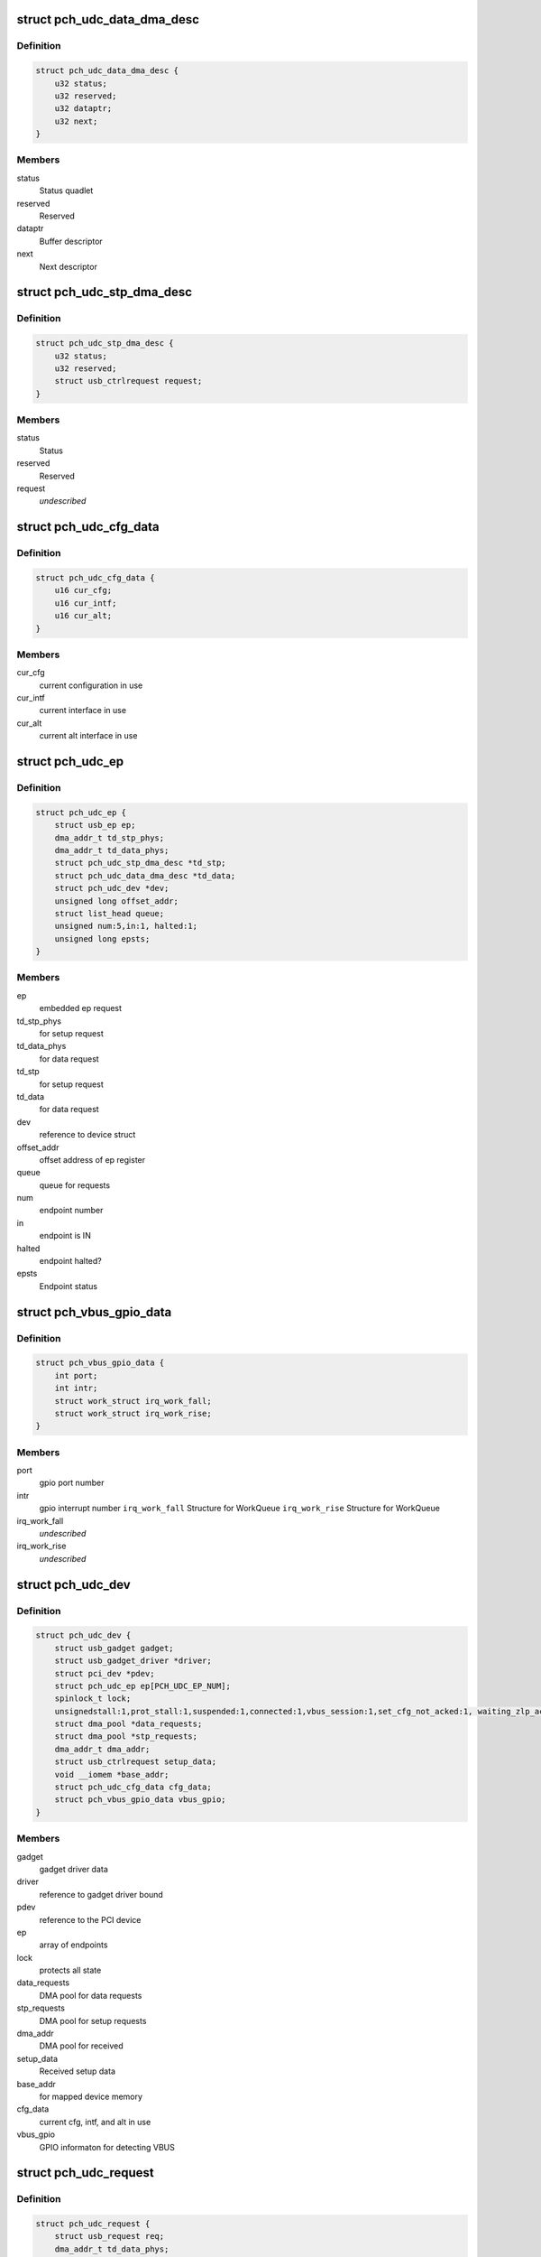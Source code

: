 .. -*- coding: utf-8; mode: rst -*-
.. src-file: drivers/usb/gadget/udc/pch_udc.c

.. _`pch_udc_data_dma_desc`:

struct pch_udc_data_dma_desc
============================

.. c:type:: struct pch_udc_data_dma_desc

    Structure to hold DMA descriptor information for data

.. _`pch_udc_data_dma_desc.definition`:

Definition
----------

.. code-block:: c

    struct pch_udc_data_dma_desc {
        u32 status;
        u32 reserved;
        u32 dataptr;
        u32 next;
    }

.. _`pch_udc_data_dma_desc.members`:

Members
-------

status
    Status quadlet

reserved
    Reserved

dataptr
    Buffer descriptor

next
    Next descriptor

.. _`pch_udc_stp_dma_desc`:

struct pch_udc_stp_dma_desc
===========================

.. c:type:: struct pch_udc_stp_dma_desc

    Structure to hold DMA descriptor information for control data

.. _`pch_udc_stp_dma_desc.definition`:

Definition
----------

.. code-block:: c

    struct pch_udc_stp_dma_desc {
        u32 status;
        u32 reserved;
        struct usb_ctrlrequest request;
    }

.. _`pch_udc_stp_dma_desc.members`:

Members
-------

status
    Status

reserved
    Reserved

request
    *undescribed*

.. _`pch_udc_cfg_data`:

struct pch_udc_cfg_data
=======================

.. c:type:: struct pch_udc_cfg_data

    Structure to hold current configuration and interface information

.. _`pch_udc_cfg_data.definition`:

Definition
----------

.. code-block:: c

    struct pch_udc_cfg_data {
        u16 cur_cfg;
        u16 cur_intf;
        u16 cur_alt;
    }

.. _`pch_udc_cfg_data.members`:

Members
-------

cur_cfg
    current configuration in use

cur_intf
    current interface in use

cur_alt
    current alt interface in use

.. _`pch_udc_ep`:

struct pch_udc_ep
=================

.. c:type:: struct pch_udc_ep

    Structure holding a PCH USB device Endpoint information

.. _`pch_udc_ep.definition`:

Definition
----------

.. code-block:: c

    struct pch_udc_ep {
        struct usb_ep ep;
        dma_addr_t td_stp_phys;
        dma_addr_t td_data_phys;
        struct pch_udc_stp_dma_desc *td_stp;
        struct pch_udc_data_dma_desc *td_data;
        struct pch_udc_dev *dev;
        unsigned long offset_addr;
        struct list_head queue;
        unsigned num:5,in:1, halted:1;
        unsigned long epsts;
    }

.. _`pch_udc_ep.members`:

Members
-------

ep
    embedded ep request

td_stp_phys
    for setup request

td_data_phys
    for data request

td_stp
    for setup request

td_data
    for data request

dev
    reference to device struct

offset_addr
    offset address of ep register

queue
    queue for requests

num
    endpoint number

in
    endpoint is IN

halted
    endpoint halted?

epsts
    Endpoint status

.. _`pch_vbus_gpio_data`:

struct pch_vbus_gpio_data
=========================

.. c:type:: struct pch_vbus_gpio_data

    Structure holding GPIO informaton for detecting VBUS

.. _`pch_vbus_gpio_data.definition`:

Definition
----------

.. code-block:: c

    struct pch_vbus_gpio_data {
        int port;
        int intr;
        struct work_struct irq_work_fall;
        struct work_struct irq_work_rise;
    }

.. _`pch_vbus_gpio_data.members`:

Members
-------

port
    gpio port number

intr
    gpio interrupt number
    \ ``irq_work_fall``\        Structure for WorkQueue
    \ ``irq_work_rise``\        Structure for WorkQueue

irq_work_fall
    *undescribed*

irq_work_rise
    *undescribed*

.. _`pch_udc_dev`:

struct pch_udc_dev
==================

.. c:type:: struct pch_udc_dev

    Structure holding complete information of the PCH USB device

.. _`pch_udc_dev.definition`:

Definition
----------

.. code-block:: c

    struct pch_udc_dev {
        struct usb_gadget gadget;
        struct usb_gadget_driver *driver;
        struct pci_dev *pdev;
        struct pch_udc_ep ep[PCH_UDC_EP_NUM];
        spinlock_t lock;
        unsignedstall:1,prot_stall:1,suspended:1,connected:1,vbus_session:1,set_cfg_not_acked:1, waiting_zlp_ack:1;
        struct dma_pool *data_requests;
        struct dma_pool *stp_requests;
        dma_addr_t dma_addr;
        struct usb_ctrlrequest setup_data;
        void __iomem *base_addr;
        struct pch_udc_cfg_data cfg_data;
        struct pch_vbus_gpio_data vbus_gpio;
    }

.. _`pch_udc_dev.members`:

Members
-------

gadget
    gadget driver data

driver
    reference to gadget driver bound

pdev
    reference to the PCI device

ep
    array of endpoints

lock
    protects all state

data_requests
    DMA pool for data requests

stp_requests
    DMA pool for setup requests

dma_addr
    DMA pool for received

setup_data
    Received setup data

base_addr
    for mapped device memory

cfg_data
    current cfg, intf, and alt in use

vbus_gpio
    GPIO informaton for detecting VBUS

.. _`pch_udc_request`:

struct pch_udc_request
======================

.. c:type:: struct pch_udc_request

    Structure holding a PCH USB device request packet

.. _`pch_udc_request.definition`:

Definition
----------

.. code-block:: c

    struct pch_udc_request {
        struct usb_request req;
        dma_addr_t td_data_phys;
        struct pch_udc_data_dma_desc *td_data;
        struct pch_udc_data_dma_desc *td_data_last;
        struct list_head queue;
        unsigned dma_going:1,dma_mapped:1, dma_done:1;
        unsigned chain_len;
        void *buf;
        dma_addr_t dma;
    }

.. _`pch_udc_request.members`:

Members
-------

req
    embedded ep request

td_data_phys
    phys. address

td_data
    first dma desc. of chain

td_data_last
    last dma desc. of chain

queue
    associated queue

dma_going
    DMA in progress for request

dma_mapped
    DMA memory mapped for request

dma_done
    DMA completed for request

chain_len
    chain length

buf
    Buffer memory for align adjustment

dma
    DMA memory for align adjustment

.. _`pch_udc_csr_busy`:

pch_udc_csr_busy
================

.. c:function:: void pch_udc_csr_busy(struct pch_udc_dev *dev)

    Wait till idle.

    :param dev:
        Reference to pch_udc_dev structure
    :type dev: struct pch_udc_dev \*

.. _`pch_udc_write_csr`:

pch_udc_write_csr
=================

.. c:function:: void pch_udc_write_csr(struct pch_udc_dev *dev, unsigned long val, unsigned int ep)

    Write the command and status registers.

    :param dev:
        Reference to pch_udc_dev structure
    :type dev: struct pch_udc_dev \*

    :param val:
        value to be written to CSR register
    :type val: unsigned long

    :param ep:
        *undescribed*
    :type ep: unsigned int

.. _`pch_udc_read_csr`:

pch_udc_read_csr
================

.. c:function:: u32 pch_udc_read_csr(struct pch_udc_dev *dev, unsigned int ep)

    Read the command and status registers.

    :param dev:
        Reference to pch_udc_dev structure
    :type dev: struct pch_udc_dev \*

    :param ep:
        *undescribed*
    :type ep: unsigned int

.. _`pch_udc_read_csr.return-codes`:

Return codes
------------

content of CSR register

.. _`pch_udc_rmt_wakeup`:

pch_udc_rmt_wakeup
==================

.. c:function:: void pch_udc_rmt_wakeup(struct pch_udc_dev *dev)

    Initiate for remote wakeup

    :param dev:
        Reference to pch_udc_dev structure
    :type dev: struct pch_udc_dev \*

.. _`pch_udc_get_frame`:

pch_udc_get_frame
=================

.. c:function:: int pch_udc_get_frame(struct pch_udc_dev *dev)

    Get the current frame from device status register

    :param dev:
        Reference to pch_udc_dev structure
        Retern       current frame
    :type dev: struct pch_udc_dev \*

.. _`pch_udc_clear_selfpowered`:

pch_udc_clear_selfpowered
=========================

.. c:function:: void pch_udc_clear_selfpowered(struct pch_udc_dev *dev)

    Clear the self power control

    :param dev:
        Reference to pch_udc_regs structure
    :type dev: struct pch_udc_dev \*

.. _`pch_udc_set_selfpowered`:

pch_udc_set_selfpowered
=======================

.. c:function:: void pch_udc_set_selfpowered(struct pch_udc_dev *dev)

    Set the self power control

    :param dev:
        Reference to pch_udc_regs structure
    :type dev: struct pch_udc_dev \*

.. _`pch_udc_set_disconnect`:

pch_udc_set_disconnect
======================

.. c:function:: void pch_udc_set_disconnect(struct pch_udc_dev *dev)

    Set the disconnect status.

    :param dev:
        Reference to pch_udc_regs structure
    :type dev: struct pch_udc_dev \*

.. _`pch_udc_clear_disconnect`:

pch_udc_clear_disconnect
========================

.. c:function:: void pch_udc_clear_disconnect(struct pch_udc_dev *dev)

    Clear the disconnect status.

    :param dev:
        Reference to pch_udc_regs structure
    :type dev: struct pch_udc_dev \*

.. _`pch_udc_init`:

pch_udc_init
============

.. c:function:: void pch_udc_init(struct pch_udc_dev *dev)

    This API initializes usb device controller, and clear the disconnect status.

    :param dev:
        Reference to pch_udc_regs structure
    :type dev: struct pch_udc_dev \*

.. _`pch_udc_vbus_session`:

pch_udc_vbus_session
====================

.. c:function:: void pch_udc_vbus_session(struct pch_udc_dev *dev, int is_active)

    set or clearr the disconnect status.

    :param dev:
        Reference to pch_udc_regs structure
    :type dev: struct pch_udc_dev \*

    :param is_active:
        Parameter specifying the action
        0:   indicating VBUS power is ending
        !0:  indicating VBUS power is starting
    :type is_active: int

.. _`pch_udc_ep_set_stall`:

pch_udc_ep_set_stall
====================

.. c:function:: void pch_udc_ep_set_stall(struct pch_udc_ep *ep)

    Set the stall of endpoint

    :param ep:
        Reference to structure of type pch_udc_ep_regs
    :type ep: struct pch_udc_ep \*

.. _`pch_udc_ep_clear_stall`:

pch_udc_ep_clear_stall
======================

.. c:function:: void pch_udc_ep_clear_stall(struct pch_udc_ep *ep)

    Clear the stall of endpoint

    :param ep:
        Reference to structure of type pch_udc_ep_regs
    :type ep: struct pch_udc_ep \*

.. _`pch_udc_ep_set_trfr_type`:

pch_udc_ep_set_trfr_type
========================

.. c:function:: void pch_udc_ep_set_trfr_type(struct pch_udc_ep *ep, u8 type)

    Set the transfer type of endpoint

    :param ep:
        Reference to structure of type pch_udc_ep_regs
    :type ep: struct pch_udc_ep \*

    :param type:
        Type of endpoint
    :type type: u8

.. _`pch_udc_ep_set_bufsz`:

pch_udc_ep_set_bufsz
====================

.. c:function:: void pch_udc_ep_set_bufsz(struct pch_udc_ep *ep, u32 buf_size, u32 ep_in)

    Set the maximum packet size for the endpoint

    :param ep:
        Reference to structure of type pch_udc_ep_regs
    :type ep: struct pch_udc_ep \*

    :param buf_size:
        The buffer word size
    :type buf_size: u32

    :param ep_in:
        *undescribed*
    :type ep_in: u32

.. _`pch_udc_ep_set_maxpkt`:

pch_udc_ep_set_maxpkt
=====================

.. c:function:: void pch_udc_ep_set_maxpkt(struct pch_udc_ep *ep, u32 pkt_size)

    Set the Max packet size for the endpoint

    :param ep:
        Reference to structure of type pch_udc_ep_regs
    :type ep: struct pch_udc_ep \*

    :param pkt_size:
        The packet byte size
    :type pkt_size: u32

.. _`pch_udc_ep_set_subptr`:

pch_udc_ep_set_subptr
=====================

.. c:function:: void pch_udc_ep_set_subptr(struct pch_udc_ep *ep, u32 addr)

    Set the Setup buffer pointer for the endpoint

    :param ep:
        Reference to structure of type pch_udc_ep_regs
    :type ep: struct pch_udc_ep \*

    :param addr:
        Address of the register
    :type addr: u32

.. _`pch_udc_ep_set_ddptr`:

pch_udc_ep_set_ddptr
====================

.. c:function:: void pch_udc_ep_set_ddptr(struct pch_udc_ep *ep, u32 addr)

    Set the Data descriptor pointer for the endpoint

    :param ep:
        Reference to structure of type pch_udc_ep_regs
    :type ep: struct pch_udc_ep \*

    :param addr:
        Address of the register
    :type addr: u32

.. _`pch_udc_ep_set_pd`:

pch_udc_ep_set_pd
=================

.. c:function:: void pch_udc_ep_set_pd(struct pch_udc_ep *ep)

    Set the poll demand bit for the endpoint

    :param ep:
        Reference to structure of type pch_udc_ep_regs
    :type ep: struct pch_udc_ep \*

.. _`pch_udc_ep_set_rrdy`:

pch_udc_ep_set_rrdy
===================

.. c:function:: void pch_udc_ep_set_rrdy(struct pch_udc_ep *ep)

    Set the receive ready bit for the endpoint

    :param ep:
        Reference to structure of type pch_udc_ep_regs
    :type ep: struct pch_udc_ep \*

.. _`pch_udc_ep_clear_rrdy`:

pch_udc_ep_clear_rrdy
=====================

.. c:function:: void pch_udc_ep_clear_rrdy(struct pch_udc_ep *ep)

    Clear the receive ready bit for the endpoint

    :param ep:
        Reference to structure of type pch_udc_ep_regs
    :type ep: struct pch_udc_ep \*

.. _`pch_udc_set_dma`:

pch_udc_set_dma
===============

.. c:function:: void pch_udc_set_dma(struct pch_udc_dev *dev, int dir)

    Set the 'TDE' or RDE bit of device control register depending on the direction specified

    :param dev:
        Reference to structure of type pch_udc_regs
    :type dev: struct pch_udc_dev \*

    :param dir:
        whether Tx or Rx
        DMA_DIR_RX: Receive
        DMA_DIR_TX: Transmit
    :type dir: int

.. _`pch_udc_clear_dma`:

pch_udc_clear_dma
=================

.. c:function:: void pch_udc_clear_dma(struct pch_udc_dev *dev, int dir)

    Clear the 'TDE' or RDE bit of device control register depending on the direction specified

    :param dev:
        Reference to structure of type pch_udc_regs
    :type dev: struct pch_udc_dev \*

    :param dir:
        Whether Tx or Rx
        DMA_DIR_RX: Receive
        DMA_DIR_TX: Transmit
    :type dir: int

.. _`pch_udc_set_csr_done`:

pch_udc_set_csr_done
====================

.. c:function:: void pch_udc_set_csr_done(struct pch_udc_dev *dev)

    Set the device control register CSR done field (bit 13)

    :param dev:
        reference to structure of type pch_udc_regs
    :type dev: struct pch_udc_dev \*

.. _`pch_udc_disable_interrupts`:

pch_udc_disable_interrupts
==========================

.. c:function:: void pch_udc_disable_interrupts(struct pch_udc_dev *dev, u32 mask)

    Disables the specified interrupts

    :param dev:
        Reference to structure of type pch_udc_regs
    :type dev: struct pch_udc_dev \*

    :param mask:
        Mask to disable interrupts
    :type mask: u32

.. _`pch_udc_enable_interrupts`:

pch_udc_enable_interrupts
=========================

.. c:function:: void pch_udc_enable_interrupts(struct pch_udc_dev *dev, u32 mask)

    Enable the specified interrupts

    :param dev:
        Reference to structure of type pch_udc_regs
    :type dev: struct pch_udc_dev \*

    :param mask:
        Mask to enable interrupts
    :type mask: u32

.. _`pch_udc_disable_ep_interrupts`:

pch_udc_disable_ep_interrupts
=============================

.. c:function:: void pch_udc_disable_ep_interrupts(struct pch_udc_dev *dev, u32 mask)

    Disable endpoint interrupts

    :param dev:
        Reference to structure of type pch_udc_regs
    :type dev: struct pch_udc_dev \*

    :param mask:
        Mask to disable interrupts
    :type mask: u32

.. _`pch_udc_enable_ep_interrupts`:

pch_udc_enable_ep_interrupts
============================

.. c:function:: void pch_udc_enable_ep_interrupts(struct pch_udc_dev *dev, u32 mask)

    Enable endpoint interrupts

    :param dev:
        Reference to structure of type pch_udc_regs
    :type dev: struct pch_udc_dev \*

    :param mask:
        Mask to enable interrupts
    :type mask: u32

.. _`pch_udc_read_device_interrupts`:

pch_udc_read_device_interrupts
==============================

.. c:function:: u32 pch_udc_read_device_interrupts(struct pch_udc_dev *dev)

    Read the device interrupts

    :param dev:
        Reference to structure of type pch_udc_regs
        Retern       The device interrupts
    :type dev: struct pch_udc_dev \*

.. _`pch_udc_write_device_interrupts`:

pch_udc_write_device_interrupts
===============================

.. c:function:: void pch_udc_write_device_interrupts(struct pch_udc_dev *dev, u32 val)

    Write device interrupts

    :param dev:
        Reference to structure of type pch_udc_regs
    :type dev: struct pch_udc_dev \*

    :param val:
        The value to be written to interrupt register
    :type val: u32

.. _`pch_udc_read_ep_interrupts`:

pch_udc_read_ep_interrupts
==========================

.. c:function:: u32 pch_udc_read_ep_interrupts(struct pch_udc_dev *dev)

    Read the endpoint interrupts

    :param dev:
        Reference to structure of type pch_udc_regs
        Retern       The endpoint interrupt
    :type dev: struct pch_udc_dev \*

.. _`pch_udc_write_ep_interrupts`:

pch_udc_write_ep_interrupts
===========================

.. c:function:: void pch_udc_write_ep_interrupts(struct pch_udc_dev *dev, u32 val)

    Clear endpoint interupts

    :param dev:
        Reference to structure of type pch_udc_regs
    :type dev: struct pch_udc_dev \*

    :param val:
        The value to be written to interrupt register
    :type val: u32

.. _`pch_udc_read_device_status`:

pch_udc_read_device_status
==========================

.. c:function:: u32 pch_udc_read_device_status(struct pch_udc_dev *dev)

    Read the device status

    :param dev:
        Reference to structure of type pch_udc_regs
        Retern       The device status
    :type dev: struct pch_udc_dev \*

.. _`pch_udc_read_ep_control`:

pch_udc_read_ep_control
=======================

.. c:function:: u32 pch_udc_read_ep_control(struct pch_udc_ep *ep)

    Read the endpoint control

    :param ep:
        Reference to structure of type pch_udc_ep_regs
        Retern       The endpoint control register value
    :type ep: struct pch_udc_ep \*

.. _`pch_udc_clear_ep_control`:

pch_udc_clear_ep_control
========================

.. c:function:: void pch_udc_clear_ep_control(struct pch_udc_ep *ep)

    Clear the endpoint control register

    :param ep:
        Reference to structure of type pch_udc_ep_regs
        Retern       The endpoint control register value
    :type ep: struct pch_udc_ep \*

.. _`pch_udc_read_ep_status`:

pch_udc_read_ep_status
======================

.. c:function:: u32 pch_udc_read_ep_status(struct pch_udc_ep *ep)

    Read the endpoint status

    :param ep:
        Reference to structure of type pch_udc_ep_regs
        Retern       The endpoint status
    :type ep: struct pch_udc_ep \*

.. _`pch_udc_clear_ep_status`:

pch_udc_clear_ep_status
=======================

.. c:function:: void pch_udc_clear_ep_status(struct pch_udc_ep *ep, u32 stat)

    Clear the endpoint status

    :param ep:
        Reference to structure of type pch_udc_ep_regs
    :type ep: struct pch_udc_ep \*

    :param stat:
        Endpoint status
    :type stat: u32

.. _`pch_udc_ep_set_nak`:

pch_udc_ep_set_nak
==================

.. c:function:: void pch_udc_ep_set_nak(struct pch_udc_ep *ep)

    Set the bit 7 (SNAK field) of the endpoint control register

    :param ep:
        Reference to structure of type pch_udc_ep_regs
    :type ep: struct pch_udc_ep \*

.. _`pch_udc_ep_clear_nak`:

pch_udc_ep_clear_nak
====================

.. c:function:: void pch_udc_ep_clear_nak(struct pch_udc_ep *ep)

    Set the bit 8 (CNAK field) of the endpoint control register

    :param ep:
        reference to structure of type pch_udc_ep_regs
    :type ep: struct pch_udc_ep \*

.. _`pch_udc_ep_fifo_flush`:

pch_udc_ep_fifo_flush
=====================

.. c:function:: void pch_udc_ep_fifo_flush(struct pch_udc_ep *ep, int dir)

    Flush the endpoint fifo

    :param ep:
        reference to structure of type pch_udc_ep_regs
    :type ep: struct pch_udc_ep \*

    :param dir:
        direction of endpoint
        0:  endpoint is OUT
        !0: endpoint is IN
    :type dir: int

.. _`pch_udc_ep_enable`:

pch_udc_ep_enable
=================

.. c:function:: void pch_udc_ep_enable(struct pch_udc_ep *ep, struct pch_udc_cfg_data *cfg, const struct usb_endpoint_descriptor *desc)

    This api enables endpoint

    :param ep:
        *undescribed*
    :type ep: struct pch_udc_ep \*

    :param cfg:
        *undescribed*
    :type cfg: struct pch_udc_cfg_data \*

    :param desc:
        endpoint descriptor
    :type desc: const struct usb_endpoint_descriptor \*

.. _`pch_udc_ep_disable`:

pch_udc_ep_disable
==================

.. c:function:: void pch_udc_ep_disable(struct pch_udc_ep *ep)

    This api disables endpoint

    :param ep:
        *undescribed*
    :type ep: struct pch_udc_ep \*

.. _`pch_udc_wait_ep_stall`:

pch_udc_wait_ep_stall
=====================

.. c:function:: void pch_udc_wait_ep_stall(struct pch_udc_ep *ep)

    Wait EP stall.

    :param ep:
        *undescribed*
    :type ep: struct pch_udc_ep \*

.. _`pch_udc_init`:

pch_udc_init
============

.. c:function:: void pch_udc_init(struct pch_udc_dev *dev)

    This API initializes usb device controller

    :param dev:
        Rreference to pch_udc_regs structure
    :type dev: struct pch_udc_dev \*

.. _`pch_udc_exit`:

pch_udc_exit
============

.. c:function:: void pch_udc_exit(struct pch_udc_dev *dev)

    This API exit usb device controller

    :param dev:
        Reference to pch_udc_regs structure
    :type dev: struct pch_udc_dev \*

.. _`pch_udc_pcd_get_frame`:

pch_udc_pcd_get_frame
=====================

.. c:function:: int pch_udc_pcd_get_frame(struct usb_gadget *gadget)

    This API is invoked to get the current frame number

    :param gadget:
        Reference to the gadget driver
    :type gadget: struct usb_gadget \*

.. _`pch_udc_pcd_get_frame.return-codes`:

Return codes
------------

0:              Success
-EINVAL:        If the gadget passed is NULL

.. _`pch_udc_pcd_wakeup`:

pch_udc_pcd_wakeup
==================

.. c:function:: int pch_udc_pcd_wakeup(struct usb_gadget *gadget)

    This API is invoked to initiate a remote wakeup

    :param gadget:
        Reference to the gadget driver
    :type gadget: struct usb_gadget \*

.. _`pch_udc_pcd_wakeup.return-codes`:

Return codes
------------

0:              Success
-EINVAL:        If the gadget passed is NULL

.. _`pch_udc_pcd_selfpowered`:

pch_udc_pcd_selfpowered
=======================

.. c:function:: int pch_udc_pcd_selfpowered(struct usb_gadget *gadget, int value)

    This API is invoked to specify whether the device is self powered or not

    :param gadget:
        Reference to the gadget driver
    :type gadget: struct usb_gadget \*

    :param value:
        Specifies self powered or not
    :type value: int

.. _`pch_udc_pcd_selfpowered.return-codes`:

Return codes
------------

0:              Success
-EINVAL:        If the gadget passed is NULL

.. _`pch_udc_pcd_pullup`:

pch_udc_pcd_pullup
==================

.. c:function:: int pch_udc_pcd_pullup(struct usb_gadget *gadget, int is_on)

    This API is invoked to make the device visible/invisible to the host

    :param gadget:
        Reference to the gadget driver
    :type gadget: struct usb_gadget \*

    :param is_on:
        Specifies whether the pull up is made active or inactive
    :type is_on: int

.. _`pch_udc_pcd_pullup.return-codes`:

Return codes
------------

0:              Success
-EINVAL:        If the gadget passed is NULL

.. _`pch_udc_pcd_vbus_session`:

pch_udc_pcd_vbus_session
========================

.. c:function:: int pch_udc_pcd_vbus_session(struct usb_gadget *gadget, int is_active)

    This API is used by a driver for an external transceiver (or GPIO) that detects a VBUS power session starting/ending

    :param gadget:
        Reference to the gadget driver
    :type gadget: struct usb_gadget \*

    :param is_active:
        specifies whether the session is starting or ending
    :type is_active: int

.. _`pch_udc_pcd_vbus_session.return-codes`:

Return codes
------------

0:              Success
-EINVAL:        If the gadget passed is NULL

.. _`pch_udc_pcd_vbus_draw`:

pch_udc_pcd_vbus_draw
=====================

.. c:function:: int pch_udc_pcd_vbus_draw(struct usb_gadget *gadget, unsigned int mA)

    This API is used by gadget drivers during SET_CONFIGURATION calls to specify how much power the device can consume

    :param gadget:
        Reference to the gadget driver
    :type gadget: struct usb_gadget \*

    :param mA:
        specifies the current limit in 2mA unit
    :type mA: unsigned int

.. _`pch_udc_pcd_vbus_draw.return-codes`:

Return codes
------------

-EINVAL:        If the gadget passed is NULL
-EOPNOTSUPP:

.. _`pch_vbus_gpio_get_value`:

pch_vbus_gpio_get_value
=======================

.. c:function:: int pch_vbus_gpio_get_value(struct pch_udc_dev *dev)

    This API gets value of GPIO port as VBUS status.

    :param dev:
        Reference to the driver structure
    :type dev: struct pch_udc_dev \*

.. _`pch_vbus_gpio_get_value.return-value`:

Return value
------------

1: VBUS is high
0: VBUS is low
-1: It is not enable to detect VBUS using GPIO

.. _`pch_vbus_gpio_work_fall`:

pch_vbus_gpio_work_fall
=======================

.. c:function:: void pch_vbus_gpio_work_fall(struct work_struct *irq_work)

    This API keeps watch on VBUS becoming Low. If VBUS is Low, disconnect is processed

    :param irq_work:
        Structure for WorkQueue
    :type irq_work: struct work_struct \*

.. _`pch_vbus_gpio_work_rise`:

pch_vbus_gpio_work_rise
=======================

.. c:function:: void pch_vbus_gpio_work_rise(struct work_struct *irq_work)

    This API checks VBUS is High. If VBUS is High, connect is processed

    :param irq_work:
        Structure for WorkQueue
    :type irq_work: struct work_struct \*

.. _`pch_vbus_gpio_irq`:

pch_vbus_gpio_irq
=================

.. c:function:: irqreturn_t pch_vbus_gpio_irq(int irq, void *data)

    IRQ handler for GPIO intrerrupt for changing VBUS

    :param irq:
        Interrupt request number
    :type irq: int

    :param data:
        *undescribed*
    :type data: void \*

.. _`pch_vbus_gpio_irq.return-codes`:

Return codes
------------

0: Success
-EINVAL: GPIO port is invalid or can't be initialized.

.. _`pch_vbus_gpio_init`:

pch_vbus_gpio_init
==================

.. c:function:: int pch_vbus_gpio_init(struct pch_udc_dev *dev, int vbus_gpio_port)

    This API initializes GPIO port detecting VBUS.

    :param dev:
        Reference to the driver structure
        \ ``vbus_gpio``\    Number of GPIO port to detect gpio
    :type dev: struct pch_udc_dev \*

    :param vbus_gpio_port:
        *undescribed*
    :type vbus_gpio_port: int

.. _`pch_vbus_gpio_init.return-codes`:

Return codes
------------

0: Success
-EINVAL: GPIO port is invalid or can't be initialized.

.. _`pch_vbus_gpio_free`:

pch_vbus_gpio_free
==================

.. c:function:: void pch_vbus_gpio_free(struct pch_udc_dev *dev)

    This API frees resources of GPIO port

    :param dev:
        Reference to the driver structure
    :type dev: struct pch_udc_dev \*

.. _`complete_req`:

complete_req
============

.. c:function:: void complete_req(struct pch_udc_ep *ep, struct pch_udc_request *req, int status)

    This API is invoked from the driver when processing of a request is complete

    :param ep:
        Reference to the endpoint structure
    :type ep: struct pch_udc_ep \*

    :param req:
        Reference to the request structure
    :type req: struct pch_udc_request \*

    :param status:
        Indicates the success/failure of completion
    :type status: int

.. _`empty_req_queue`:

empty_req_queue
===============

.. c:function:: void empty_req_queue(struct pch_udc_ep *ep)

    This API empties the request queue of an endpoint

    :param ep:
        Reference to the endpoint structure
    :type ep: struct pch_udc_ep \*

.. _`pch_udc_free_dma_chain`:

pch_udc_free_dma_chain
======================

.. c:function:: void pch_udc_free_dma_chain(struct pch_udc_dev *dev, struct pch_udc_request *req)

    This function frees the DMA chain created for the request \ ``dev``\          Reference to the driver structure \ ``req``\          Reference to the request to be freed

    :param dev:
        *undescribed*
    :type dev: struct pch_udc_dev \*

    :param req:
        *undescribed*
    :type req: struct pch_udc_request \*

.. _`pch_udc_free_dma_chain.return-codes`:

Return codes
------------

0: Success

.. _`pch_udc_create_dma_chain`:

pch_udc_create_dma_chain
========================

.. c:function:: int pch_udc_create_dma_chain(struct pch_udc_ep *ep, struct pch_udc_request *req, unsigned long buf_len, gfp_t gfp_flags)

    This function creates or reinitializes a DMA chain

    :param ep:
        Reference to the endpoint structure
    :type ep: struct pch_udc_ep \*

    :param req:
        Reference to the request
    :type req: struct pch_udc_request \*

    :param buf_len:
        The buffer length
    :type buf_len: unsigned long

    :param gfp_flags:
        Flags to be used while mapping the data buffer
    :type gfp_flags: gfp_t

.. _`pch_udc_create_dma_chain.return-codes`:

Return codes
------------

0:              success,
-ENOMEM:        dma_pool_alloc invocation fails

.. _`prepare_dma`:

prepare_dma
===========

.. c:function:: int prepare_dma(struct pch_udc_ep *ep, struct pch_udc_request *req, gfp_t gfp)

    This function creates and initializes the DMA chain for the request

    :param ep:
        Reference to the endpoint structure
    :type ep: struct pch_udc_ep \*

    :param req:
        Reference to the request
    :type req: struct pch_udc_request \*

    :param gfp:
        Flag to be used while mapping the data buffer
    :type gfp: gfp_t

.. _`prepare_dma.return-codes`:

Return codes
------------

0:              Success

.. _`prepare_dma.other-0`:

Other 0
-------

linux error number on failure

.. _`process_zlp`:

process_zlp
===========

.. c:function:: void process_zlp(struct pch_udc_ep *ep, struct pch_udc_request *req)

    This function process zero length packets from the gadget driver

    :param ep:
        Reference to the endpoint structure
    :type ep: struct pch_udc_ep \*

    :param req:
        Reference to the request
    :type req: struct pch_udc_request \*

.. _`pch_udc_start_rxrequest`:

pch_udc_start_rxrequest
=======================

.. c:function:: void pch_udc_start_rxrequest(struct pch_udc_ep *ep, struct pch_udc_request *req)

    This function starts the receive requirement.

    :param ep:
        Reference to the endpoint structure
    :type ep: struct pch_udc_ep \*

    :param req:
        Reference to the request structure
    :type req: struct pch_udc_request \*

.. _`pch_udc_pcd_ep_enable`:

pch_udc_pcd_ep_enable
=====================

.. c:function:: int pch_udc_pcd_ep_enable(struct usb_ep *usbep, const struct usb_endpoint_descriptor *desc)

    This API enables the endpoint. It is called from gadget driver

    :param usbep:
        Reference to the USB endpoint structure
    :type usbep: struct usb_ep \*

    :param desc:
        Reference to the USB endpoint descriptor structure
    :type desc: const struct usb_endpoint_descriptor \*

.. _`pch_udc_pcd_ep_enable.return-codes`:

Return codes
------------

0:              Success
-EINVAL:
-ESHUTDOWN:

.. _`pch_udc_pcd_ep_disable`:

pch_udc_pcd_ep_disable
======================

.. c:function:: int pch_udc_pcd_ep_disable(struct usb_ep *usbep)

    This API disables endpoint and is called from gadget driver \ ``usbep``\        Reference to the USB endpoint structure

    :param usbep:
        *undescribed*
    :type usbep: struct usb_ep \*

.. _`pch_udc_pcd_ep_disable.return-codes`:

Return codes
------------

0:              Success
-EINVAL:

.. _`pch_udc_alloc_request`:

pch_udc_alloc_request
=====================

.. c:function:: struct usb_request *pch_udc_alloc_request(struct usb_ep *usbep, gfp_t gfp)

    This function allocates request structure. It is called by gadget driver

    :param usbep:
        Reference to the USB endpoint structure
    :type usbep: struct usb_ep \*

    :param gfp:
        Flag to be used while allocating memory
    :type gfp: gfp_t

.. _`pch_udc_alloc_request.null`:

NULL
----

Failure

.. _`pch_udc_alloc_request.allocated-address`:

Allocated address
-----------------

Success

.. _`pch_udc_free_request`:

pch_udc_free_request
====================

.. c:function:: void pch_udc_free_request(struct usb_ep *usbep, struct usb_request *usbreq)

    This function frees request structure. It is called by gadget driver

    :param usbep:
        Reference to the USB endpoint structure
    :type usbep: struct usb_ep \*

    :param usbreq:
        Reference to the USB request
    :type usbreq: struct usb_request \*

.. _`pch_udc_pcd_queue`:

pch_udc_pcd_queue
=================

.. c:function:: int pch_udc_pcd_queue(struct usb_ep *usbep, struct usb_request *usbreq, gfp_t gfp)

    This function queues a request packet. It is called by gadget driver

    :param usbep:
        Reference to the USB endpoint structure
    :type usbep: struct usb_ep \*

    :param usbreq:
        Reference to the USB request
    :type usbreq: struct usb_request \*

    :param gfp:
        Flag to be used while mapping the data buffer
    :type gfp: gfp_t

.. _`pch_udc_pcd_queue.return-codes`:

Return codes
------------

0:                      Success

.. _`pch_udc_pcd_queue.linux-error-number`:

linux error number
------------------

Failure

.. _`pch_udc_pcd_dequeue`:

pch_udc_pcd_dequeue
===================

.. c:function:: int pch_udc_pcd_dequeue(struct usb_ep *usbep, struct usb_request *usbreq)

    This function de-queues a request packet. It is called by gadget driver

    :param usbep:
        Reference to the USB endpoint structure
    :type usbep: struct usb_ep \*

    :param usbreq:
        Reference to the USB request
    :type usbreq: struct usb_request \*

.. _`pch_udc_pcd_dequeue.return-codes`:

Return codes
------------

0:                      Success

.. _`pch_udc_pcd_dequeue.linux-error-number`:

linux error number
------------------

Failure

.. _`pch_udc_pcd_set_halt`:

pch_udc_pcd_set_halt
====================

.. c:function:: int pch_udc_pcd_set_halt(struct usb_ep *usbep, int halt)

    This function Sets or clear the endpoint halt feature

    :param usbep:
        Reference to the USB endpoint structure
    :type usbep: struct usb_ep \*

    :param halt:
        Specifies whether to set or clear the feature
    :type halt: int

.. _`pch_udc_pcd_set_halt.return-codes`:

Return codes
------------

0:                      Success

.. _`pch_udc_pcd_set_halt.linux-error-number`:

linux error number
------------------

Failure

.. _`pch_udc_pcd_set_wedge`:

pch_udc_pcd_set_wedge
=====================

.. c:function:: int pch_udc_pcd_set_wedge(struct usb_ep *usbep)

    This function Sets or clear the endpoint halt feature

    :param usbep:
        Reference to the USB endpoint structure
    :type usbep: struct usb_ep \*

.. _`pch_udc_pcd_set_wedge.return-codes`:

Return codes
------------

0:                      Success

.. _`pch_udc_pcd_set_wedge.linux-error-number`:

linux error number
------------------

Failure

.. _`pch_udc_pcd_fifo_flush`:

pch_udc_pcd_fifo_flush
======================

.. c:function:: void pch_udc_pcd_fifo_flush(struct usb_ep *usbep)

    This function Flush the FIFO of specified endpoint

    :param usbep:
        Reference to the USB endpoint structure
    :type usbep: struct usb_ep \*

.. _`pch_udc_init_setup_buff`:

pch_udc_init_setup_buff
=======================

.. c:function:: void pch_udc_init_setup_buff(struct pch_udc_stp_dma_desc *td_stp)

    This function initializes the SETUP buffer

    :param td_stp:
        Reference to the SETP buffer structure
    :type td_stp: struct pch_udc_stp_dma_desc \*

.. _`pch_udc_start_next_txrequest`:

pch_udc_start_next_txrequest
============================

.. c:function:: void pch_udc_start_next_txrequest(struct pch_udc_ep *ep)

    This function starts the next transmission requirement

    :param ep:
        Reference to the endpoint structure
    :type ep: struct pch_udc_ep \*

.. _`pch_udc_complete_transfer`:

pch_udc_complete_transfer
=========================

.. c:function:: void pch_udc_complete_transfer(struct pch_udc_ep *ep)

    This function completes a transfer

    :param ep:
        Reference to the endpoint structure
    :type ep: struct pch_udc_ep \*

.. _`pch_udc_complete_receiver`:

pch_udc_complete_receiver
=========================

.. c:function:: void pch_udc_complete_receiver(struct pch_udc_ep *ep)

    This function completes a receiver

    :param ep:
        Reference to the endpoint structure
    :type ep: struct pch_udc_ep \*

.. _`pch_udc_svc_data_in`:

pch_udc_svc_data_in
===================

.. c:function:: void pch_udc_svc_data_in(struct pch_udc_dev *dev, int ep_num)

    This function process endpoint interrupts for IN endpoints

    :param dev:
        Reference to the device structure
    :type dev: struct pch_udc_dev \*

    :param ep_num:
        Endpoint that generated the interrupt
    :type ep_num: int

.. _`pch_udc_svc_data_out`:

pch_udc_svc_data_out
====================

.. c:function:: void pch_udc_svc_data_out(struct pch_udc_dev *dev, int ep_num)

    Handles interrupts from OUT endpoint

    :param dev:
        Reference to the device structure
    :type dev: struct pch_udc_dev \*

    :param ep_num:
        Endpoint that generated the interrupt
    :type ep_num: int

.. _`pch_udc_svc_control_in`:

pch_udc_svc_control_in
======================

.. c:function:: void pch_udc_svc_control_in(struct pch_udc_dev *dev)

    Handle Control IN endpoint interrupts

    :param dev:
        Reference to the device structure
    :type dev: struct pch_udc_dev \*

.. _`pch_udc_svc_control_out`:

pch_udc_svc_control_out
=======================

.. c:function:: void pch_udc_svc_control_out(struct pch_udc_dev *dev)

    Routine that handle Control OUT endpoint interrupts

    :param dev:
        Reference to the device structure
    :type dev: struct pch_udc_dev \*

.. _`pch_udc_postsvc_epinters`:

pch_udc_postsvc_epinters
========================

.. c:function:: void pch_udc_postsvc_epinters(struct pch_udc_dev *dev, int ep_num)

    This function enables end point interrupts and clears NAK status

    :param dev:
        Reference to the device structure
    :type dev: struct pch_udc_dev \*

    :param ep_num:
        End point number
    :type ep_num: int

.. _`pch_udc_read_all_epstatus`:

pch_udc_read_all_epstatus
=========================

.. c:function:: void pch_udc_read_all_epstatus(struct pch_udc_dev *dev, u32 ep_intr)

    This function read all endpoint status

    :param dev:
        Reference to the device structure
    :type dev: struct pch_udc_dev \*

    :param ep_intr:
        Status of endpoint interrupt
    :type ep_intr: u32

.. _`pch_udc_activate_control_ep`:

pch_udc_activate_control_ep
===========================

.. c:function:: void pch_udc_activate_control_ep(struct pch_udc_dev *dev)

    This function enables the control endpoints for traffic after a reset

    :param dev:
        Reference to the device structure
    :type dev: struct pch_udc_dev \*

.. _`pch_udc_svc_ur_interrupt`:

pch_udc_svc_ur_interrupt
========================

.. c:function:: void pch_udc_svc_ur_interrupt(struct pch_udc_dev *dev)

    This function handles a USB reset interrupt

    :param dev:
        Reference to driver structure
    :type dev: struct pch_udc_dev \*

.. _`pch_udc_svc_enum_interrupt`:

pch_udc_svc_enum_interrupt
==========================

.. c:function:: void pch_udc_svc_enum_interrupt(struct pch_udc_dev *dev)

    This function handles a USB speed enumeration done interrupt

    :param dev:
        Reference to driver structure
    :type dev: struct pch_udc_dev \*

.. _`pch_udc_svc_intf_interrupt`:

pch_udc_svc_intf_interrupt
==========================

.. c:function:: void pch_udc_svc_intf_interrupt(struct pch_udc_dev *dev)

    This function handles a set interface interrupt

    :param dev:
        Reference to driver structure
    :type dev: struct pch_udc_dev \*

.. _`pch_udc_svc_cfg_interrupt`:

pch_udc_svc_cfg_interrupt
=========================

.. c:function:: void pch_udc_svc_cfg_interrupt(struct pch_udc_dev *dev)

    This function handles a set configuration interrupt

    :param dev:
        Reference to driver structure
    :type dev: struct pch_udc_dev \*

.. _`pch_udc_dev_isr`:

pch_udc_dev_isr
===============

.. c:function:: void pch_udc_dev_isr(struct pch_udc_dev *dev, u32 dev_intr)

    This function services device interrupts by invoking appropriate routines.

    :param dev:
        Reference to the device structure
    :type dev: struct pch_udc_dev \*

    :param dev_intr:
        The Device interrupt status.
    :type dev_intr: u32

.. _`pch_udc_isr`:

pch_udc_isr
===========

.. c:function:: irqreturn_t pch_udc_isr(int irq, void *pdev)

    This function handles interrupts from the PCH USB Device

    :param irq:
        Interrupt request number
    :type irq: int

    :param pdev:
        *undescribed*
    :type pdev: void \*

.. _`pch_udc_setup_ep0`:

pch_udc_setup_ep0
=================

.. c:function:: void pch_udc_setup_ep0(struct pch_udc_dev *dev)

    This function enables control endpoint for traffic

    :param dev:
        Reference to the device structure
    :type dev: struct pch_udc_dev \*

.. _`pch_udc_pcd_reinit`:

pch_udc_pcd_reinit
==================

.. c:function:: void pch_udc_pcd_reinit(struct pch_udc_dev *dev)

    This API initializes the endpoint structures

    :param dev:
        Reference to the driver structure
    :type dev: struct pch_udc_dev \*

.. _`pch_udc_pcd_init`:

pch_udc_pcd_init
================

.. c:function:: int pch_udc_pcd_init(struct pch_udc_dev *dev)

    This API initializes the driver structure

    :param dev:
        Reference to the driver structure
    :type dev: struct pch_udc_dev \*

.. _`pch_udc_pcd_init.return-codes`:

Return codes
------------

0: Success

.. _`init_dma_pools`:

init_dma_pools
==============

.. c:function:: int init_dma_pools(struct pch_udc_dev *dev)

    create dma pools during initialization

    :param dev:
        *undescribed*
    :type dev: struct pch_udc_dev \*

.. This file was automatic generated / don't edit.

